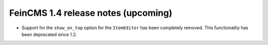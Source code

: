 ====================================
FeinCMS 1.4 release notes (upcoming)
====================================

* Support for the ``show_on_top`` option for the ``ItemEditor`` has been
  completely removed. This functionatliy has been deprecated since 1.2.
